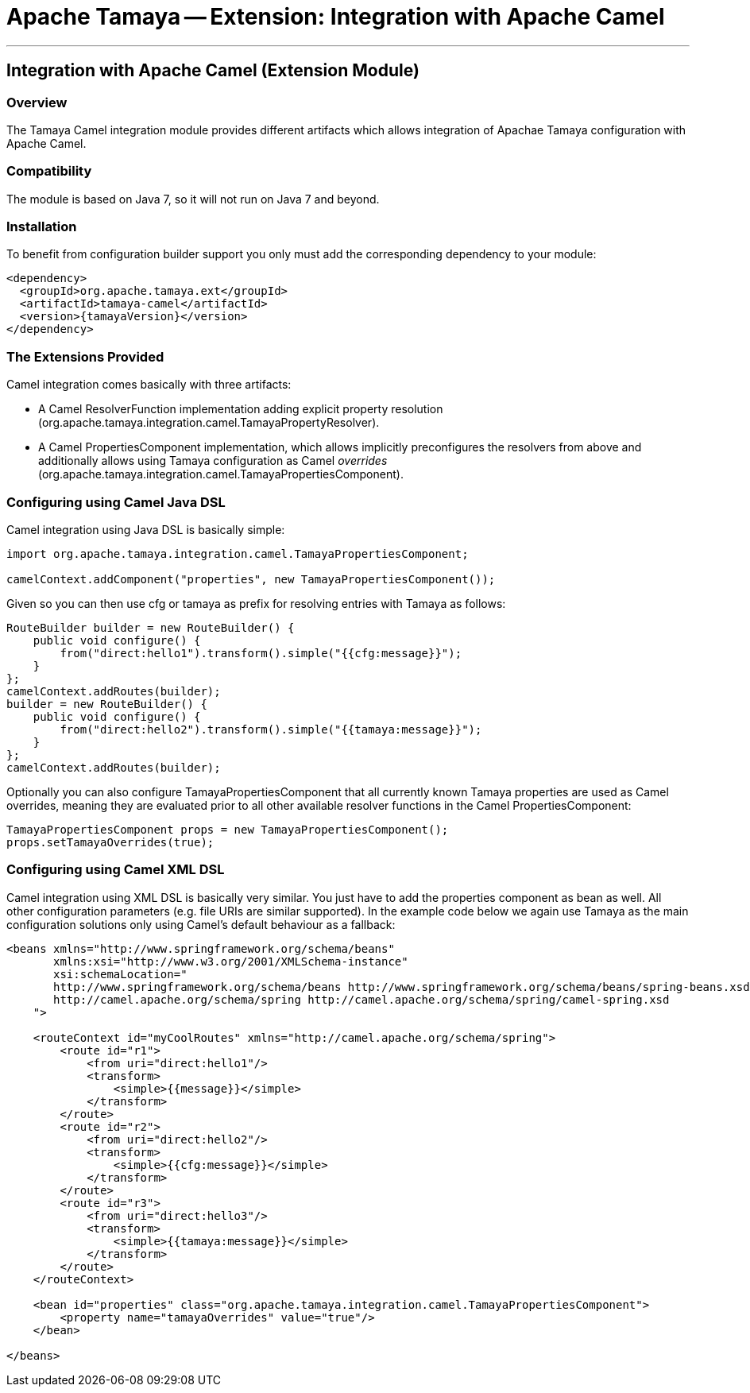 // Licensed to the Apache Software Foundation (ASF) under one
// or more contributor license agreements.  See the NOTICE file
// distributed with this work for additional information
// regarding copyright ownership.  The ASF licenses this file
// to you under the Apache License, Version 2.0 (the
// "License"); you may not use this file except in compliance
// with the License.  You may obtain a copy of the License at
//
//   http://www.apache.org/licenses/LICENSE-2.0
//
// Unless required by applicable law or agreed to in writing,
// software distributed under the License is distributed on an
// "AS IS" BASIS, WITHOUT WARRANTIES OR CONDITIONS OF ANY
// KIND, either express or implied.  See the License for the
// specific language governing permissions and limitations
// under the License.

= Apache Tamaya -- Extension: Integration with Apache Camel

:name: Tamaya
:rootpackage: org.apache.tamaya.integration.camel
:title: Apache Tamaya Extension: Integration with Apache Camel
:revdate: December 2015
:authorinitials: ATR
:author: Anatole Tresch
:email: <anatole@apache.org>
:source-highlighter: coderay
:website: http://tamaya.incubator.apache.org/
:toc:
:toc-placement: manual
:encoding: UTF-8
:numbered:

'''

<<<

toc::[]

<<<
:numbered!:
<<<
[[Optional]]
== Integration with Apache Camel (Extension Module)
=== Overview

The Tamaya Camel integration module provides different artifacts which allows integration of Apachae Tamaya
configuration with Apache Camel.


=== Compatibility

The module is based on Java 7, so it will not run on Java 7 and beyond.


=== Installation

To benefit from configuration builder support you only must add the corresponding dependency to your module:

[source, xml]
-----------------------------------------------
<dependency>
  <groupId>org.apache.tamaya.ext</groupId>
  <artifactId>tamaya-camel</artifactId>
  <version>{tamayaVersion}</version>
</dependency>
-----------------------------------------------


=== The Extensions Provided

Camel integration comes basically with three artifacts:

* A Camel +ResolverFunction+ implementation adding explicit property resolution
  (+org.apache.tamaya.integration.camel.TamayaPropertyResolver+).
* A Camel +PropertiesComponent+ implementation, which allows implicitly preconfigures the resolvers from above and
  additionally allows using Tamaya configuration as Camel _overrides_
  (+org.apache.tamaya.integration.camel.TamayaPropertiesComponent+).


=== Configuring using Camel Java DSL

Camel integration using Java DSL is basically simple:

[source, java]
-----------------------------------------------
import org.apache.tamaya.integration.camel.TamayaPropertiesComponent;

camelContext.addComponent("properties", new TamayaPropertiesComponent());
-----------------------------------------------

Given so you can then use +cfg+ or +tamaya+ as prefix for resolving entries with Tamaya as follows:

[source, java]
-----------------------------------------------
RouteBuilder builder = new RouteBuilder() {
    public void configure() {
        from("direct:hello1").transform().simple("{{cfg:message}}");
    }
};
camelContext.addRoutes(builder);
builder = new RouteBuilder() {
    public void configure() {
        from("direct:hello2").transform().simple("{{tamaya:message}}");
    }
};
camelContext.addRoutes(builder);
-----------------------------------------------


Optionally you can also configure +TamayaPropertiesComponent+ that all currently known Tamaya properties are used
as Camel overrides, meaning they are evaluated prior to all other available resolver functions in the Camel
+PropertiesComponent+:

[source, java]
-----------------------------------------------
TamayaPropertiesComponent props = new TamayaPropertiesComponent();
props.setTamayaOverrides(true);
-----------------------------------------------


=== Configuring using Camel XML DSL

Camel integration using XML DSL is basically very similar. You just have to add the +properties+ component as bean
as well. All other configuration parameters (e.g. file URIs are similar supported). In the example code below we
again use Tamaya as the main configuration solutions only using Camel's default behaviour as a fallback:

[source, xml]
-----------------------------------------------
<beans xmlns="http://www.springframework.org/schema/beans"
       xmlns:xsi="http://www.w3.org/2001/XMLSchema-instance"
       xsi:schemaLocation="
       http://www.springframework.org/schema/beans http://www.springframework.org/schema/beans/spring-beans.xsd
       http://camel.apache.org/schema/spring http://camel.apache.org/schema/spring/camel-spring.xsd
    ">

    <routeContext id="myCoolRoutes" xmlns="http://camel.apache.org/schema/spring">
        <route id="r1">
            <from uri="direct:hello1"/>
            <transform>
                <simple>{{message}}</simple>
            </transform>
        </route>
        <route id="r2">
            <from uri="direct:hello2"/>
            <transform>
                <simple>{{cfg:message}}</simple>
            </transform>
        </route>
        <route id="r3">
            <from uri="direct:hello3"/>
            <transform>
                <simple>{{tamaya:message}}</simple>
            </transform>
        </route>
    </routeContext>

    <bean id="properties" class="org.apache.tamaya.integration.camel.TamayaPropertiesComponent">
        <property name="tamayaOverrides" value="true"/>
    </bean>

</beans>
-----------------------------------------------